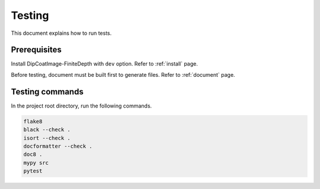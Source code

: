 Testing
=======

This document explains how to run tests.

Prerequisites
-------------

Install DipCoatImage-FiniteDepth with ``dev`` option.
Refer to :ref:`install` page.

Before testing, document must be built first to generate files.
Refer to :ref:`document` page.

Testing commands
----------------

In the project root directory, run the following commands.

.. code-block:: bash

   flake8
   black --check .
   isort --check .
   docformatter --check .
   doc8 .
   mypy src
   pytest
